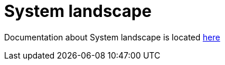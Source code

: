 = System landscape

Documentation about System landscape is located xref:master@songpark-docs::system-landscape.adoc[here]
